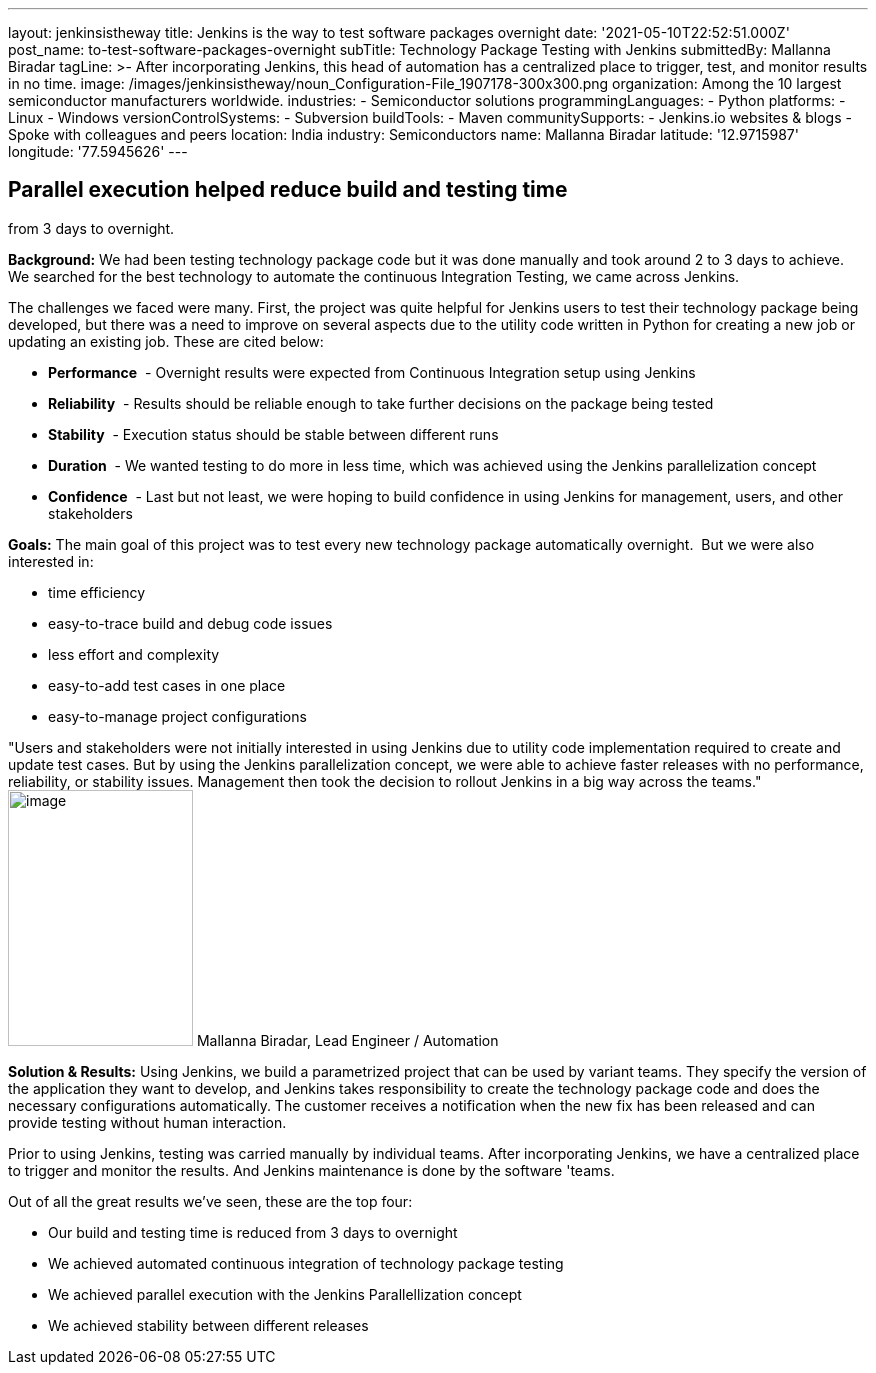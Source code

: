 ---
layout: jenkinsistheway
title: Jenkins is the way to test software packages overnight
date: '2021-05-10T22:52:51.000Z'
post_name: to-test-software-packages-overnight
subTitle: Technology Package Testing with Jenkins
submittedBy: Mallanna Biradar
tagLine: >-
  After incorporating Jenkins, this head of automation has a centralized place
  to trigger, test, and monitor results in no time.
image: /images/jenkinsistheway/noun_Configuration-File_1907178-300x300.png
organization: Among the 10 largest semiconductor manufacturers worldwide.
industries:
  - Semiconductor solutions
programmingLanguages:
  - Python
platforms:
  - Linux
  - Windows
versionControlSystems:
  - Subversion
buildTools:
  - Maven
communitySupports:
  - Jenkins.io websites & blogs
  - Spoke with colleagues and peers
location: India
industry: Semiconductors
name: Mallanna Biradar
latitude: '12.9715987'
longitude: '77.5945626'
---





== Parallel execution helped reduce build and testing time +
from 3 days to overnight.

*Background:* We had been testing technology package code but it was done manually and took around 2 to 3 days to achieve. We searched for the best technology to automate the continuous Integration Testing, we came across Jenkins. 

The challenges we faced were many. First, the project was quite helpful for Jenkins users to test their technology package being developed, but there was a need to improve on several aspects due to the utility code written in Python for creating a new job or updating an existing job. These are cited below: 

* *Performance*  - Overnight results were expected from Continuous Integration setup using Jenkins
* *Reliability*  - Results should be reliable enough to take further decisions on the package being tested
* *Stability*  - Execution status should be stable between different runs
* *Duration*  - We wanted testing to do more in less time, which was achieved using the Jenkins parallelization concept 
* *Confidence*  - Last but not least, we were hoping to build confidence in using Jenkins for management, users, and other stakeholders** **

*Goals:* The main goal of this project was to test every new technology package automatically overnight.  But we were also interested in:

* time efficiency 
* easy-to-trace build and debug code issues 
* less effort and complexity 
* easy-to-add test cases in one place 
* easy-to-manage project configurations

"Users and stakeholders were not initially interested in using Jenkins due to utility code implementation required to create and update test cases. But by using the Jenkins parallelization concept, we were able to achieve faster releases with no performance, reliability, or stability issues. Management then took the decision to rollout Jenkins in a big way across the teams." image:/images/jenkinsistheway/Jenkins-logo.png[image,width=185,height=256] Mallanna Biradar, Lead Engineer / Automation

*Solution & Results:* Using Jenkins, we build a parametrized project that can be used by variant teams. They specify the version of the application they want to develop, and Jenkins takes responsibility to create the technology package code and does the necessary configurations automatically. The customer receives a notification when the new fix has been released and can provide testing without human interaction. 

Prior to using Jenkins, testing was carried manually by individual teams. After incorporating Jenkins, we have a centralized place to trigger and monitor the results. And Jenkins maintenance is done by the software 'teams.

Out of all the great results we've seen, these are the top four:

* Our build and testing time is reduced from 3 days to overnight 
* We achieved automated continuous integration of technology package testing 
* We achieved parallel execution with the Jenkins Parallellization concept 
* We achieved stability between different releases
